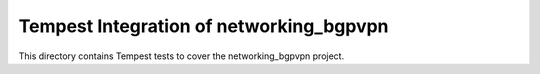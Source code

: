 ===============================================
Tempest Integration of networking_bgpvpn
===============================================

This directory contains Tempest tests to cover the networking_bgpvpn project.

